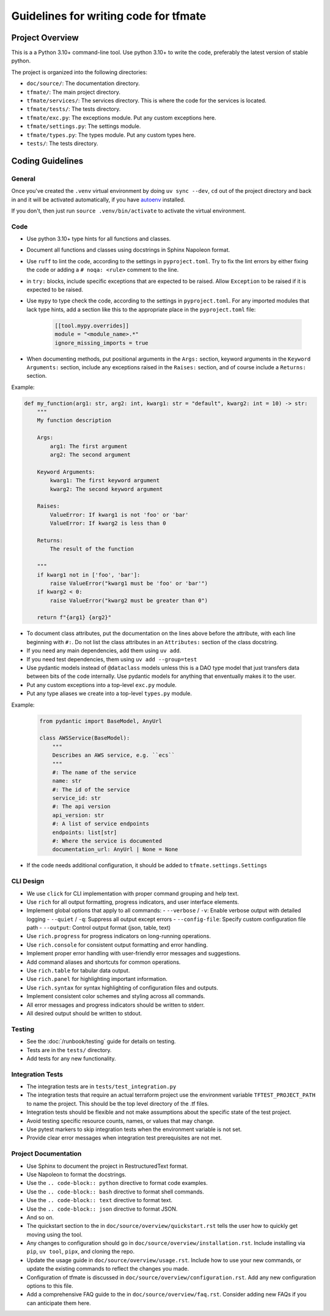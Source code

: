 Guidelines for writing code for tfmate
======================================

Project Overview
----------------

This is a a Python 3.10+ command-line tool.  Use python 3.10+ to write the code, preferably the latest version of stable python.

The project is organized into the following directories:

- ``doc/source/``: The documentation directory.
- ``tfmate/``: The main project directory.
- ``tfmate/services/``: The services directory.  This is where the code for the services is located.
- ``tfmate/tests/``: The tests directory.
- ``tfmate/exc.py``: The exceptions module.  Put any custom exceptions here.
- ``tfmate/settings.py``: The settings module.
- ``tfmate/types.py``: The types module.  Put any custom types here.
- ``tests/``: The tests directory.

Coding Guidelines
-----------------

General
^^^^^^^

Once you've created the ``.venv`` virtual environment by doing ``uv sync --dev``, ``cd`` out of the project directory and back in and it will be activated automatically, if you have `autoenv <https://github.com/hyperupcall/autoenv>`_ installed.

If you don't, then just run ``source .venv/bin/activate`` to activate the virtual environment.

Code
^^^^

- Use python 3.10+ type hints for all functions and classes.
- Document all functions and classes using docstrings in Sphinx Napoleon format.
- Use ``ruff`` to lint the code, according to the settings in ``pyproject.toml``. Try to fix the lint errors by either fixing the code or adding a ``# noqa: <rule>`` comment to the line.
- in ``try:`` blocks, include specific exceptions that are expected to be raised.  Allow ``Exception`` to be raised if it is expected to be raised.
- Use ``mypy`` to type check the code, according to the settings in ``pyproject.toml``.  For any imported modules that lack type hints, add a section like this to the appropriate place in the ``pyproject.toml`` file:

    .. code-block:: toml

        [[tool.mypy.overrides]]
        module = "<module_name>.*"
        ignore_missing_imports = true

- When documenting methods, put positional arguments in the ``Args:`` section, keyword arguments in the ``Keyword Arguments:`` section, include any exceptions raised in the ``Raises:`` section, and of course include a ``Returns:`` section.

Example:

.. code-block:: python

    def my_function(arg1: str, arg2: int, kwarg1: str = "default", kwarg2: int = 10) -> str:
        """
        My function description

        Args:
            arg1: The first argument
            arg2: The second argument

        Keyword Arguments:
            kwarg1: The first keyword argument
            kwarg2: The second keyword argument

        Raises:
            ValueError: If kwarg1 is not 'foo' or 'bar'
            ValueError: If kwarg2 is less than 0

        Returns:
            The result of the function

        """
        if kwarg1 not in ['foo', 'bar']:
            raise ValueError("kwarg1 must be 'foo' or 'bar'")
        if kwarg2 < 0:
            raise ValueError("kwarg2 must be greater than 0")

        return f"{arg1} {arg2}"

- To document class attributes, put the documentation on the lines above before the attribute, with each line beginning with ``#:``. Do not list the class attributes in an ``Attributes:`` section of the class docstring.
- If you need any main dependencies, add them using ``uv add``.
- If you need test dependencies, them using ``uv add --group=test``
- Use pydantic models instead of ``@dataclass`` models unless this is a DAO type model that just transfers data between bits of the code internally.  Use pydantic models for anything that enventually makes it to the user.
- Put any custom exceptions into a top-level ``exc.py`` module.
- Put any type aliases we create into a top-level ``types.py`` module.

Example:

    .. code-block:: python

        from pydantic import BaseModel, AnyUrl

        class AWSService(BaseModel):
            """
            Describes an AWS service, e.g. ``ecs``
            """
            #: The name of the service
            name: str
            #: The id of the service
            service_id: str
            #: The api version
            api_version: str
            #: A list of service endpoints
            endpoints: list[str]
            #: Where the service is documented
            documentation_url: AnyUrl | None = None

- If the code needs additional configuration, it should be added to ``tfmate.settings.Settings``

CLI Design
^^^^^^^^^^
- We use ``click`` for CLI implementation with proper command grouping and help text.
- Use ``rich`` for all output formatting, progress indicators, and user interface elements.
- Implement global options that apply to all commands:
  - ``--verbose`` / ``-v``: Enable verbose output with detailed logging
  - ``--quiet`` / ``-q``: Suppress all output except errors
  - ``--config-file``: Specify custom configuration file path
  - ``--output``: Control output format (json, table, text)
- Use ``rich.progress`` for progress indicators on long-running operations.
- Use ``rich.console`` for consistent output formatting and error handling.
- Implement proper error handling with user-friendly error messages and suggestions.
- Add command aliases and shortcuts for common operations.
- Use ``rich.table`` for tabular data output.
- Use ``rich.panel`` for highlighting important information.
- Use ``rich.syntax`` for syntax highlighting of configuration files and outputs.
- Implement consistent color schemes and styling across all commands.
- All error messages and progress indicators should be written to stderr.
- All desired output should be written to stdout.

Testing
^^^^^^^

- See the :doc:`/runbook/testing` guide for details on testing.

- Tests are in the ``tests/`` directory.
- Add tests for any new functionality.

Integration Tests
^^^^^^^^^^^^^^^^^

- The integration tests are in ``tests/test_integration.py``
- The integration tests that require an actual terraform project use the environment variable ``TFTEST_PROJECT_PATH`` to name the project.  This should be the top level directory of the .tf files.
- Integration tests should be flexible and not make assumptions about the specific state of the test project.
- Avoid testing specific resource counts, names, or values that may change.
- Use pytest markers to skip integration tests when the environment variable is not set.
- Provide clear error messages when integration test prerequisites are not met.

Project Documentation
^^^^^^^^^^^^^^^^^^^^^

- Use Sphinx to document the project in RestructuredText format.
- Use Napoleon to format the docstrings.
- Use the ``.. code-block:: python`` directive to format code examples.
- Use the ``.. code-block:: bash`` directive to format shell commands.
- Use the ``.. code-block:: text`` directive to format text.
- Use the ``.. code-block:: json`` directive to format JSON.
- And so on.
- The quickstart section to the in ``doc/source/overview/quickstart.rst`` tells the user how to quickly get moving using the tool.
- Any changes to configuration should go in ``doc/source/overview/installation.rst``.  Include installing via ``pip``, ``uv tool``, ``pipx``, and cloning the repo.
- Update the usage guide in ``doc/source/overview/usage.rst``.  Include how to use your new commands, or update the existing commands to reflect the changes you made.
- Configuration of tfmate is discussed in ``doc/source/overview/configuration.rst``.  Add any new configuration options to this file.
- Add a comprehensive FAQ guide to the in ``doc/source/overview/faq.rst``.  Consider adding new FAQs if you can anticipate them here.
